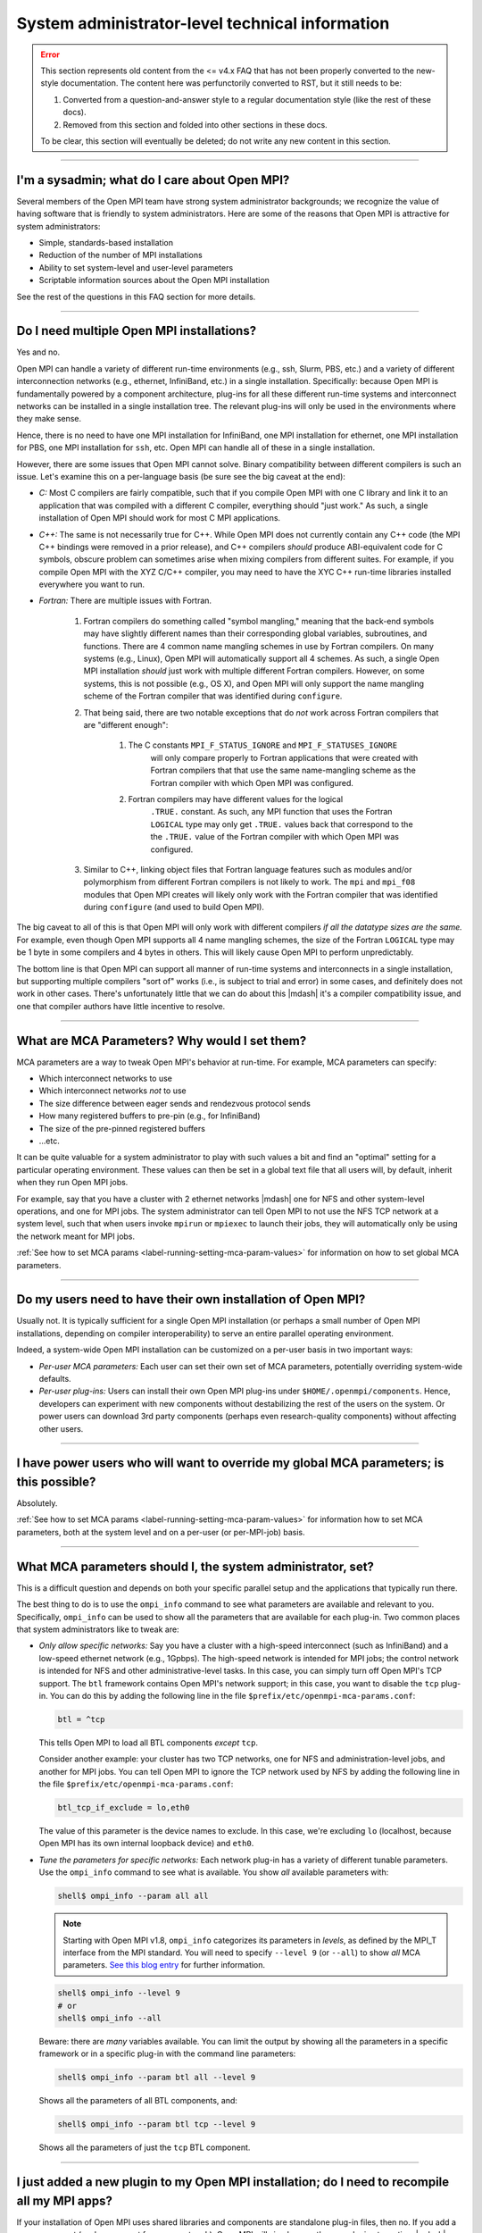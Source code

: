 System administrator-level technical information
================================================

.. error:: This section represents old content from the <= v4.x FAQ
           that has not been properly converted to the new-style
           documentation.  The content here was perfunctorily
           converted to RST, but it still needs to be:

           #. Converted from a question-and-answer style to a regular
              documentation style (like the rest of these docs).
           #. Removed from this section and folded into other sections
              in these docs.

           To be clear, this section will eventually be deleted; do
           not write any new content in this section.

/////////////////////////////////////////////////////////////////////////

I'm a sysadmin; what do I care about Open MPI?
----------------------------------------------

Several members of the Open MPI team have strong system
administrator backgrounds; we recognize the value of having software
that is friendly to system administrators.  Here are some of the reasons
that Open MPI is attractive for system administrators:

* Simple, standards-based installation
* Reduction of the number of MPI installations
* Ability to set system-level and user-level parameters
* Scriptable information sources about the Open MPI installation

See the rest of the questions in this FAQ section for more details.

/////////////////////////////////////////////////////////////////////////

Do I need multiple Open MPI installations?
------------------------------------------

Yes and no.

Open MPI can handle a variety of different run-time environments
(e.g., ssh, Slurm, PBS, etc.) and a variety of different
interconnection networks (e.g., ethernet, InfiniBand, etc.)
in a single installation.  Specifically: because Open MPI is
fundamentally powered by a component architecture, plug-ins for all
these different run-time systems and interconnect networks can be
installed in a single installation tree.  The relevant plug-ins will
only be used in the environments where they make sense.

Hence, there is no need to have one MPI installation for InfiniBand, one
MPI installation for ethernet, one MPI installation for PBS, one MPI
installation for ``ssh``, etc.  Open MPI can handle all of these in a
single installation.

However, there are some issues that Open MPI cannot solve.  Binary
compatibility between different compilers is such an issue.  Let's
examine this on a per-language basis (be sure see the big caveat at
the end):

* *C:* Most C compilers are fairly compatible, such that if you compile
  Open MPI with one C library and link it to an application that was
  compiled with a different C compiler, everything should "just work."
  As such, a single installation of Open MPI should work for most C MPI
  applications.

* *C++:* The same is not necessarily true for C++.  While Open MPI does not currently contain any C++ code (the MPI C++ bindings were removed in a prior release), and C++ compilers *should* produce ABI-equivalent code for C symbols, obscure problem can sometimes arise when mixing compilers from different suites.  For example, if you compile Open MPI with the XYZ C/C++
  compiler, you may need to have the XYC C++ run-time libraries
  installed everywhere you want to run.

* *Fortran:* There are multiple issues with Fortran.

    #. Fortran compilers do something called "symbol mangling," meaning that the
       back-end symbols may have slightly different names than their corresponding
       global variables, subroutines, and functions.  There are 4 common name
       mangling schemes in use by Fortran compilers.  On many systems (e.g.,
       Linux), Open MPI will automatically support all 4 schemes.  As such, a
       single Open MPI installation *should* just work with multiple different
       Fortran compilers.  However, on some systems, this is not possible (e.g.,
       OS X), and Open MPI will only support the name mangling scheme of the
       Fortran compiler that was identified during ``configure``.

    #. That being said, there are two notable exceptions that do *not* work
       across Fortran compilers that are "different enough":

        #. The C constants ``MPI_F_STATUS_IGNORE`` and ``MPI_F_STATUSES_IGNORE``
             will only compare properly to Fortran applications that were
             created with Fortran compilers that that use the same
             name-mangling scheme as the Fortran compiler with which Open MPI was
             configured.

        #. Fortran compilers may have different values for the logical
             ``.TRUE.`` constant.  As such, any MPI function that uses the
             Fortran ``LOGICAL`` type may only get ``.TRUE.`` values back that
             correspond to the the ``.TRUE.`` value of the Fortran compiler with which
             Open MPI was configured.

    #. Similar to C++, linking object files that Fortran language features such as modules and/or polymorphism from different
       Fortran compilers is not likely to work.  The ``mpi`` and ``mpi_f08`` modules that
       Open MPI creates will likely only work with the Fortran compiler
       that was identified during ``configure`` (and used to build Open MPI).

The big caveat to all of this is that Open MPI will only work with
different compilers *if all the datatype sizes are the same.*  For
example, even though Open MPI supports all 4 name mangling schemes,
the size of the Fortran ``LOGICAL`` type may be 1 byte in some compilers
and 4 bytes in others.  This will likely cause Open MPI to perform
unpredictably.

The bottom line is that Open MPI can support all manner of run-time
systems and interconnects in a single installation, but supporting
multiple compilers "sort of" works (i.e., is subject to trial and
error) in some cases, and definitely does not work in other cases.
There's unfortunately little that we can do about this |mdash| it's a
compiler compatibility issue, and one that compiler authors have
little incentive to resolve.

/////////////////////////////////////////////////////////////////////////

What are MCA Parameters?  Why would I set them?
-----------------------------------------------

MCA parameters are a way to tweak Open MPI's behavior at
run-time.  For example, MCA parameters can specify:

* Which interconnect networks to use
* Which interconnect networks *not* to use
* The size difference between eager sends and rendezvous protocol sends
* How many registered buffers to pre-pin (e.g., for InfiniBand)
* The size of the pre-pinned registered buffers
* ...etc.

It can be quite valuable for a system administrator to play with such
values a bit and find an "optimal" setting for a particular
operating environment.  These values can then be set in a global text
file that all users will, by default, inherit when they run Open MPI
jobs.

For example, say that you have a cluster with 2 ethernet networks |mdash|
one for NFS and other system-level operations, and one for MPI jobs.
The system administrator can tell Open MPI to not use the NFS TCP
network at a system level, such that when users invoke ``mpirun`` or
``mpiexec`` to launch their jobs, they will automatically only be using
the network meant for MPI jobs.

:ref:`See how to set MCA params
<label-running-setting-mca-param-values>` for information on how to
set global MCA parameters.

/////////////////////////////////////////////////////////////////////////

Do my users need to have their own installation of Open MPI?
------------------------------------------------------------

Usually not.  It is typically sufficient for a single Open MPI
installation (or perhaps a small number of Open MPI installations,
depending on compiler interoperability) to serve an entire parallel
operating environment.

Indeed, a system-wide Open MPI installation can be customized on a
per-user basis in two important ways:

* *Per-user MCA parameters:* Each user can set their own set of MCA
  parameters, potentially overriding system-wide defaults.
* *Per-user plug-ins:* Users can install their own Open MPI
  plug-ins under ``$HOME/.openmpi/components``.  Hence, developers can
  experiment with new components without destabilizing the rest of the
  users on the system.  Or power users can download 3rd party components
  (perhaps even research-quality components) without affecting other users.

/////////////////////////////////////////////////////////////////////////

I have power users who will want to override my global MCA parameters; is this possible?
----------------------------------------------------------------------------------------

Absolutely.

:ref:`See how to set MCA params
<label-running-setting-mca-param-values>` for information how to set
MCA parameters, both at the system level and on a per-user (or
per-MPI-job) basis.

/////////////////////////////////////////////////////////////////////////

What MCA parameters should I, the system administrator, set?
------------------------------------------------------------

This is a difficult question and depends on both your specific
parallel setup and the applications that typically run there.

The best thing to do is to use the ``ompi_info`` command to see what
parameters are available and relevant to you.  Specifically,
``ompi_info`` can be used to show all the parameters that are available
for each plug-in.  Two common places that system administrators like
to tweak are:

* *Only allow specific networks:* Say you have a cluster with a
  high-speed interconnect (such as InfiniBand) and a
  low-speed ethernet network (e.g., 1Gpbps).  The high-speed network is intended for MPI jobs;
  the control network is intended for NFS and other
  administrative-level tasks.  In this case, you can simply turn off Open
  MPI's TCP support.  The ``btl`` framework contains Open MPI's network
  support; in this case, you want to disable the ``tcp`` plug-in.  You can
  do this by adding the following line in the file
  ``$prefix/etc/openmpi-mca-params.conf``:

  .. code-block::

      btl = ^tcp

  This tells Open MPI to load all BTL components *except* ``tcp``.

  Consider another example: your cluster has two TCP networks, one for
  NFS and administration-level jobs, and another for MPI jobs.  You can
  tell Open MPI to ignore the TCP network used by NFS by adding the
  following line in the file ``$prefix/etc/openmpi-mca-params.conf``:

  .. code-block::

      btl_tcp_if_exclude = lo,eth0

  The value of this parameter is the device names to exclude.  In this
  case, we're excluding ``lo`` (localhost, because Open MPI has its own
  internal loopback device) and ``eth0``.

* *Tune the parameters for specific networks:* Each network plug-in
  has a variety of different tunable parameters.  Use the ``ompi_info``
  command to see what is available.  You show *all* available parameters
  with:

  .. code-block::

      shell$ ompi_info --param all all

  .. note:: Starting with Open MPI v1.8, ``ompi_info`` categorizes its
     parameters in *levels*, as defined by the MPI_T interface from
     the MPI standard.  You will need to specify ``--level 9`` (or
     ``--all``) to show *all* MCA parameters.  `See this blog entry
     <https://blogs.cisco.com/performance/open-mpi-and-the-mpi-3-mpi_t-interface>`_
     for further information.

  .. code-block:: sh

     shell$ ompi_info --level 9
     # or
     shell$ ompi_info --all

  Beware: there are *many* variables available.  You can limit the
  output by showing all the parameters in a specific framework or in a
  specific plug-in with the command line parameters:

  .. code-block:: sh

     shell$ ompi_info --param btl all --level 9

  Shows all the parameters of all BTL components, and:

  .. code-block:: sh

     shell$ ompi_info --param btl tcp --level 9

  Shows all the parameters of just the ``tcp`` BTL component.

/////////////////////////////////////////////////////////////////////////

I just added a new plugin to my Open MPI installation; do I need to recompile all my MPI apps?
----------------------------------------------------------------------------------------------

If your installation of Open MPI uses shared libraries and
components are standalone plug-in files, then no.  If you add a new
component (such as support for a new network), Open MPI will simply
open the new plugin at run-time |mdash| your applications do not need to be
recompiled or re-linked.

/////////////////////////////////////////////////////////////////////////

I just upgraded my InfiniBand network; do I need to recompile all my MPI apps?
------------------------------------------------------------------------------

If your installation of Open MPI uses shared libraries and
components are standalone plug-in files, then no.  You simply need to
recompile the Open MPI components that support that network and
re-install them.

More specifically, Open MPI shifts the dependency on the underlying
network away from the MPI applications and to the Open MPI plug-ins.
This is a major advantage over many other MPI implementations.

MPI applications will simply open the new plugin when they run.

/////////////////////////////////////////////////////////////////////////

We just upgraded our version of Open MPI; do I need to recompile all my MPI apps?
---------------------------------------------------------------------------------

It depends on which version of Open MPI your applications were initially compiled against and the target version of Open MPI to which you upgraded.

:doc:`See the section on Open MPI's version numbering scheme </version-numbering>` for more information.

/////////////////////////////////////////////////////////////////////////

I have an MPI application compiled for another MPI; will it work with Open MPI?
-------------------------------------------------------------------------------

It is strongly unlikely.  Open MPI does not attempt to
interface to other MPI implementations, nor executables that were
compiled for them.  Sorry!

MPI applications need to be compiled and linked with Open MPI in order
to run under Open MPI.
